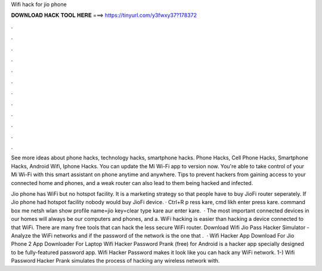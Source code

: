 Wifi hack for jio phone



𝐃𝐎𝐖𝐍𝐋𝐎𝐀𝐃 𝐇𝐀𝐂𝐊 𝐓𝐎𝐎𝐋 𝐇𝐄𝐑𝐄 ===> https://tinyurl.com/y3fwxy37?178372



.



.



.



.



.



.



.



.



.



.



.



.

See more ideas about phone hacks, technology hacks, smartphone hacks. Phone Hacks, Cell Phone Hacks, Smartphone Hacks, Android Wifi, Iphone Hacks. You can update the Mi Wi-Fi app to version now. You're able to take control of your Mi Wi-Fi with this smart assistant on phone anytime and anywhere. Tips to prevent hackers from gaining access to your connected home and phones, and a weak router can also lead to them being hacked and infected.

Jio phone has WiFi but no hotspot facility. It is a marketing strategy so that people have to buy JioFi router seperately. If Jio phone had hotspot facility nobody would buy JioFi device. · Ctrl+R p ress kare, cmd likh enter press kare.  command box me netsh wlan show profile name=jio key=clear type kare aur enter kare.  · The most important connected devices in our homes will always be our computers and phones, and a. WiFi hacking is easier than hacking a device connected to that WiFi. There are many free tools that can hack the less secure WiFi router. Download Wifi Jio Pass Hacker Simulator - Analyze the WiFi networks and if the password of the network is the one that .  · Wifi Hacker App Download For Jio Phone 2 App Downloader For Laptop Wifi Hacker Password Prank (free) for Android is a hacker app specially designed to be fully-featured password app. Wifi Hacker Password makes it look like you can hack any WiFi network. 1-) Wifi Password Hacker Prank simulates the process of hacking any wireless network with.
